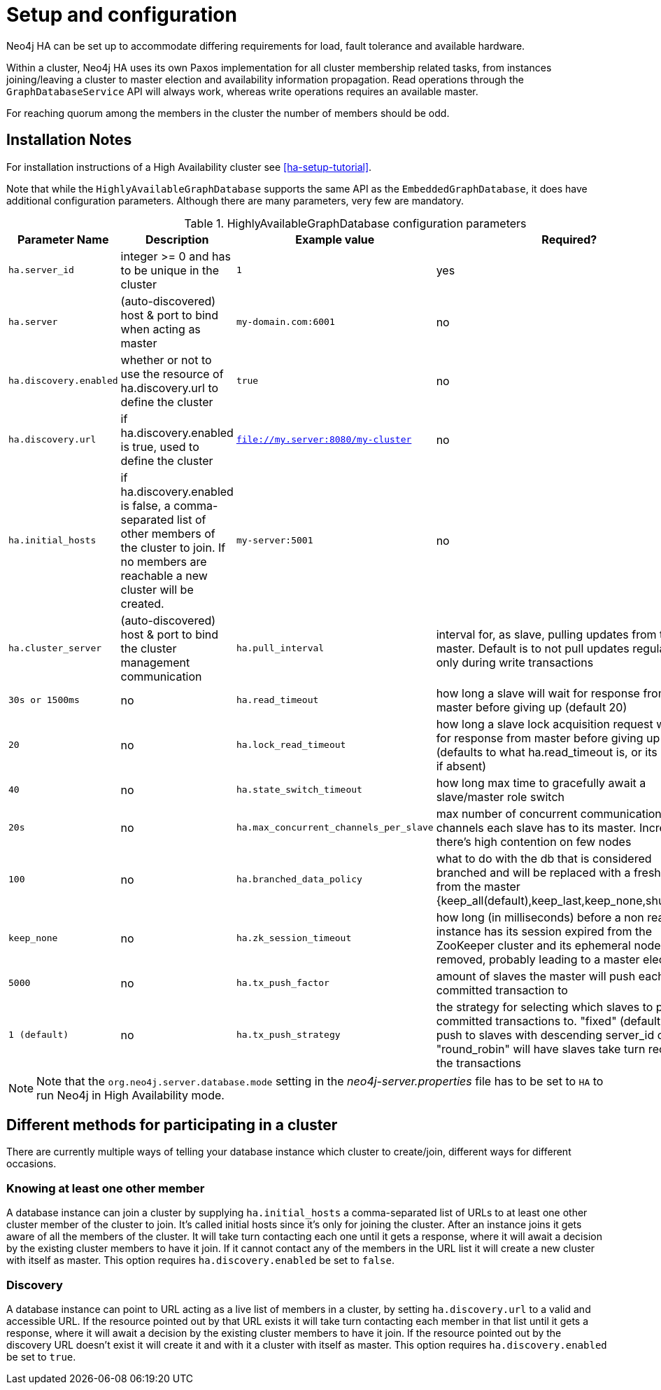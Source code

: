 [[ha-configuration]]
Setup and configuration
=======================

Neo4j HA can be set up to accommodate differing requirements for load, fault tolerance and available hardware.

Within a cluster, Neo4j HA uses its own Paxos implementation for all cluster membership related tasks, from instances joining/leaving a cluster to master election and availability information propagation.
Read operations through the +GraphDatabaseService+ API will always work, whereas write operations requires an available master.

For reaching quorum among the members in the cluster the number of members should be odd.

== Installation Notes ==

For installation instructions of a High Availability cluster see <<ha-setup-tutorial>>.

Note that while the +HighlyAvailableGraphDatabase+ supports the same API as the +EmbeddedGraphDatabase+, it does have additional configuration parameters.
Although there are many parameters, very few are mandatory. 

.HighlyAvailableGraphDatabase configuration parameters
[options="header", cols="<33m,<25,<25m,<20"]
|========================================================================================
| Parameter Name        | Description                                     | Example value  | Required?
| ha.server_id          | integer >= 0 and has to be unique in the cluster | 1 | yes
| ha.server             | (auto-discovered) host & port to bind when acting as master | my-domain.com:6001 | no
| ha.discovery.enabled  | whether or not to use the resource of ha.discovery.url to define the cluster | true | no
| ha.discovery.url      | if ha.discovery.enabled is true, used to define the cluster | file://my.server:8080/my-cluster | no
| ha.initial_hosts      | if ha.discovery.enabled is false, a comma-separated list of other members of the cluster to join. If no members are reachable a new cluster will be created. | my-server:5001 | no
| ha.cluster_server     | (auto-discovered) host & port to bind the cluster management communication
| ha.pull_interval      | interval for, as slave, pulling updates from the master. Default is to not pull updates regularly, only during write transactions | 30s or 1500ms | no
| ha.read_timeout       | how long a slave will wait for response from master before giving up (default 20) | 20 | no
| ha.lock_read_timeout  | how long a slave lock acquisition request will wait for response from master before giving up (defaults to what ha.read_timeout is, or its default if absent) | 40 | no
| ha.state_switch_timeout | how long max time to gracefully await a slave/master role switch | 20s | no
| ha.max_concurrent_channels_per_slave | max number of concurrent communication channels each slave has to its master. Increase if there's high contention on few nodes | 100 | no
| ha.branched_data_policy | what to do with the db that is considered branched and will be replaced with a fresh copy from the master {keep_all(default),keep_last,keep_none,shutdown} | keep_none | no
| ha.zk_session_timeout | how long (in milliseconds) before a non reachable instance has its session expired from the ZooKeeper cluster and its ephemeral nodes removed, probably leading to a master election | 5000 | no
| ha.tx_push_factor     | amount of slaves the master will push each committed transaction to | 1 (default) | no
| ha.tx_push_strategy   | the strategy for selecting which slaves to push committed transactions to. "fixed" (default) will push to slaves with descending server_id order; "round_robin" will have slaves take turn receiving the transactions | fixed | no
|========================================================================================

[NOTE]
Note that the +org.neo4j.server.database.mode+ setting in the 'neo4j-server.properties' file has to be set to +HA+ to run Neo4j in High Availability mode.

== Different methods for participating in a cluster ==

There are currently multiple ways of telling your database instance which cluster to create/join, different ways for different occasions.

=== Knowing at least one other member ===

A database instance can join a cluster by supplying +ha.initial_hosts+ a comma-separated list of URLs to at least one other cluster member of the cluster to join.
It's called initial hosts since it's only for joining the cluster. After an instance joins it gets aware of all the members of the cluster.
It will take turn contacting each one until it gets a response, where it will await a decision by the existing cluster members to have it join.
If it cannot contact any of the members in the URL list it will create a new cluster with itself as master.
This option requires +ha.discovery.enabled+ be set to +false+.

=== Discovery ===

A database instance can point to URL acting as a live list of members in a cluster, by setting +ha.discovery.url+ to a valid and accessible URL.
If the resource pointed out by that URL exists it will take turn contacting each member in that list until it gets a response, where it will await a decision by the existing cluster members to have it join.
If the resource pointed out by the discovery URL doesn't exist it will create it and with it a cluster with itself as master.
This option requires +ha.discovery.enabled+ be set to +true+.
